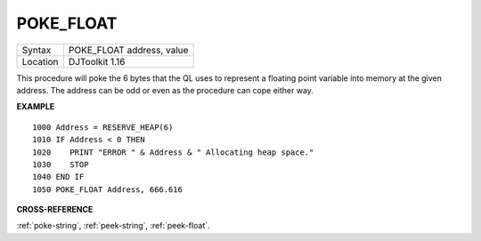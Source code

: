 ..  _poke-float:

POKE\_FLOAT
===========

+----------+-------------------------------------------------------------------+
| Syntax   | POKE\_FLOAT address, value                                        |
+----------+-------------------------------------------------------------------+
| Location | DJToolkit 1.16                                                    |
+----------+-------------------------------------------------------------------+

This procedure will poke the 6 bytes that the QL uses to represent a floating point variable into memory at the given address. The address can be odd or even as the procedure can cope either way.


**EXAMPLE**

::

    1000 Address = RESERVE_HEAP(6)
    1010 IF Address < 0 THEN
    1020    PRINT "ERROR " & Address & " Allocating heap space."
    1030    STOP
    1040 END IF
    1050 POKE_FLOAT Address, 666.616

**CROSS-REFERENCE**

:ref:`poke-string`, :ref:`peek-string`, :ref:`peek-float`.


